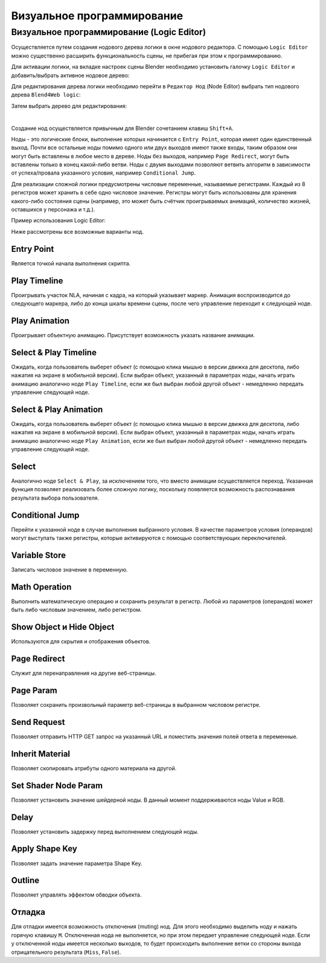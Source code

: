 .. _logic_editor:

***************************
Визуальное программирование
***************************

Визуальное программирование (Logic Editor)
==========================================

Осуществляется путем создания нодового дерева логики в окне нодового 
редактора. С помощью ``Logic Editor`` можно существенно расширить функциональность 
сцены, не прибегая при этом к программированию.

.. image:: src_images/logic_editor/logic_editor_app_example.jpg
   :align: center
   :width: 100%

Для активации логики, на вкладке настроек сцены 
Blender необходимо установить галочку ``Logic Editor`` и добавить/выбрать
активное нодовое дерево:

.. image:: src_images/logic_editor/logic_editor_activation.png
   :align: center
   :width: 100%

Для редактирования дерева логики необходимо перейти в ``Редактор Нод`` 
(Node Editor) выбрать тип нодового дерева ``Blend4Web logic``:

.. image:: src_images/logic_editor/logic_editor_tree_type.png
   :align: center
   :width: 100%

Затем выбрать дерево для редактирования:

.. image:: src_images/logic_editor/logic_editor_select_tree.png
   :align: center
   :width: 100%

   
|

Создание нод осуществляется привычным для Blender сочетанием клавиш
``Shift+A``.

Ноды  - это логические блоки, выполнение которых начинается с
``Entry Point``, которая имеет один единственный выход. Почти все остальные 
ноды помимо одного или двух выходов имеют также входы, таким образом они
могут быть вставлены в любое место в дереве. Ноды без выходов, например 
``Page Redirect``, могут быть вставлены только в конец какой-либо ветви.
Ноды с двумя выходами позволяют ветвить алгоритм в зависимости от
успеха/провала указанного условия, например ``Conditional Jump``.

Для реализации сложной логики предусмотрены числовые переменные, называемые
регистрами. Каждый из 8 регистров может хранить в себе одно числовое значение.
Регистры могут быть использованы для хранения какого-либо состояния сцены
(например, это может быть счётчик проигрываемых анимаций, количество жизней,
оставшихся у персонажа и т.д.).

Пример использования Logic Editor:

.. image:: src_images/logic_editor/logic_editor_example.png
   :align: center
   :width: 100%

Ниже рассмотрены все возможные варианты нод.

Entry Point
-----------

Является точкой начала выполнения скрипта.

Play Timeline
-------------

Проигрывать участок NLA, начиная с кадра, на который указывает маркер.
Анимация воспроизводится до следующего маркера, либо до конца шкалы времени
сцены, после чего управление переходит к следующей ноде.

.. image:: src_images/logic_editor/logic_editor_anim.png
   :align: center
   :width: 100%
   

.. _nla_select_play:

Play Animation
--------------

Проигрывает объектную анимацию. Присутствует возможность указать название анимации.

Select & Play Timeline
----------------------

Ожидать, когда пользователь выберет объект (с помощью клика мышью в версии
движка для десктопа, либо нажатия на экране в мобильной версии). Если выбран
объект, указанный в параметрах ноды, начать играть анимацию аналогично ноде
``Play Timeline``, если же был выбран любой другой объект - немедленно передать управление
следующей ноде.

Select & Play Animation
-----------------------

Ожидать, когда пользователь выберет объект (с помощью клика мышью в версии
движка для десктопа, либо нажатия на экране в мобильной версии). Если выбран
объект, указанный в параметрах ноды, начать играть анимацию аналогично ноде
``Play Animation``, если же был выбран любой другой объект - немедленно передать управление
следующей ноде.

Select
------

Аналогично ноде ``Select & Play``, за исключением того, что вместо анимации
осуществляется переход. Указанная функция позволяет реализовать более сложную
логику, поскольку появляется возможность распознавания результата выбора
пользователя.

Conditional Jump
----------------

Перейти к указанной ноде в случае выполнения выбранного условия. В качестве
параметров условия (операндов) могут выступать также регистры, которые
активируются с помощью соответствующих переключателей.

Variable Store
--------------

Записать числовое значение в переменную.

Math Operation
--------------

Выполнить математическую операцию и сохранить результат в регистр. Любой из
параметров (операндов) может быть либо числовым значением, либо регистром.

Show Object и Hide Object
-------------------------

Используются для скрытия и отображения объектов.

Page Redirect
-------------

Служит для перенаправления на другие веб-страницы.

Page Param
----------

Позволяет сохранить произвольный параметр веб-страницы в выбранном числовом регистре.

Send Request
------------

Позволяет отправить HTTP GET запрос на указанный URL и поместить значения полей 
ответа в переменные.

Inherit Material
----------------

Позволяет скопировать атрибуты одного материала на другой.

Set Shader Node Param
---------------------

Позволяет установить значение шейдерной ноды. В данный момент поддерживаются 
ноды Value и RGB.

Delay
-----

Позволяет установить задержку перед выполнением следующей ноды.

Apply Shape Key
---------------

Позволяет задать значение параметра Shape Key.


Outline
-------

Позволяет управлять эффектом обводки объекта.

Отладка
-------

Для отладки имеется возможность отключения (muting) нод. Для этого необходимо
выделить ноду и нажать горячую клавишу ``M``. Отключенная нода не выполняется,
но при этом передает управление следующей ноде. Если у отключенной ноды имеется
несколько выходов, то будет происходить выполнение ветки со стороны выхода отрицательного
результата (``Miss``, ``False``).
